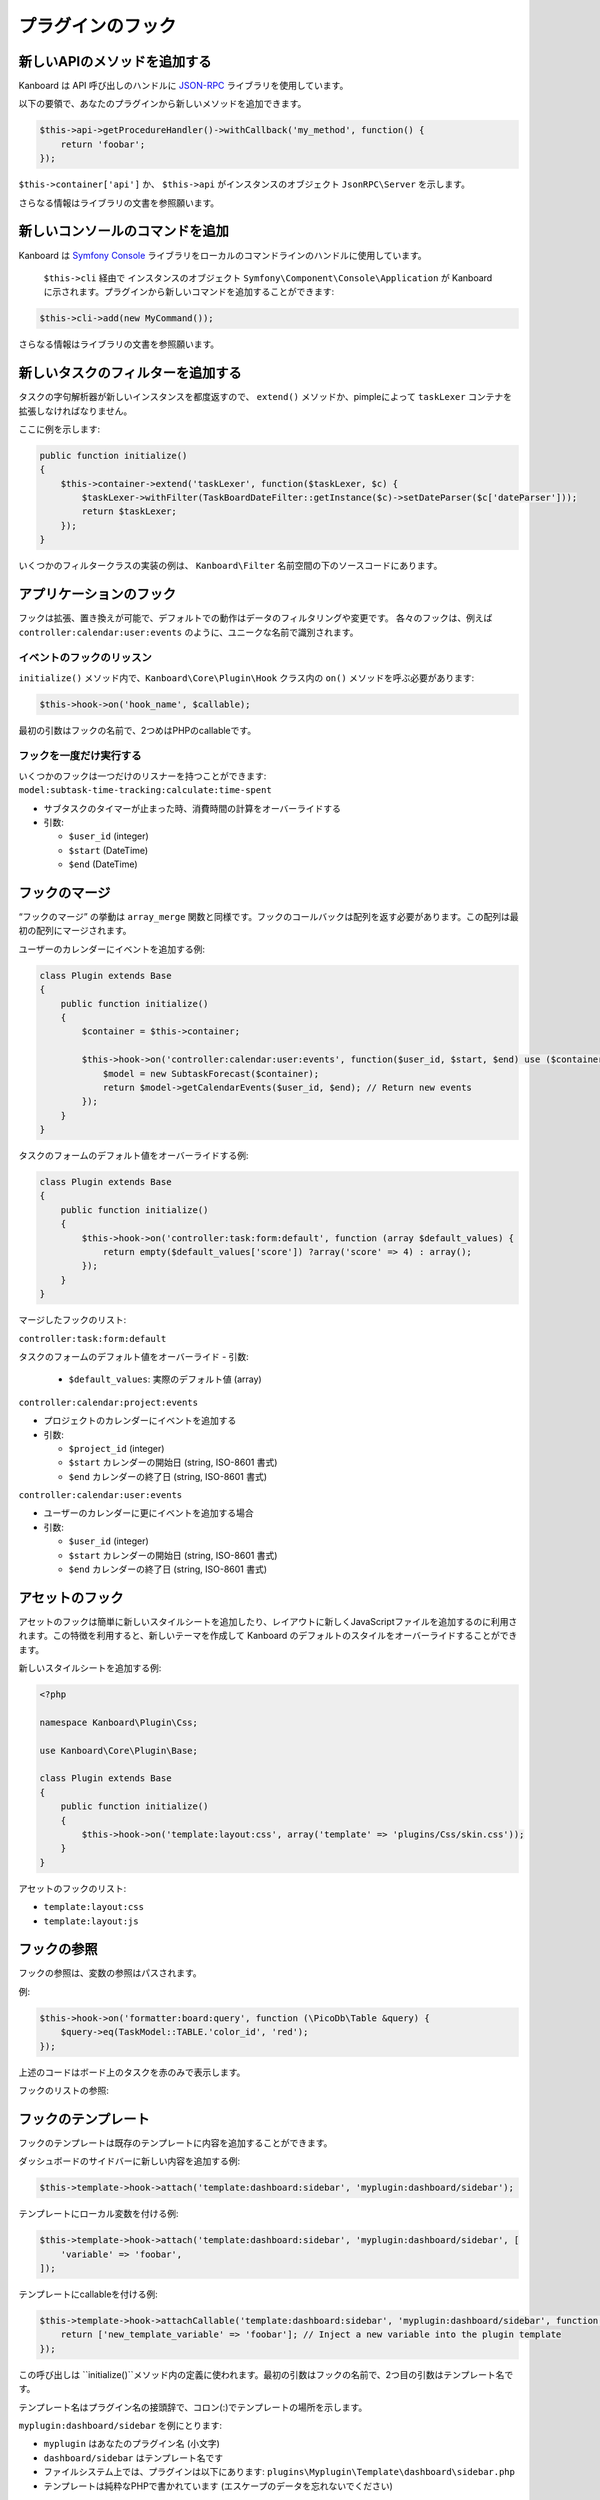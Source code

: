 プラグインのフック
============

新しいAPIのメソッドを追加する
-------------------

Kanboard は API 呼び出しのハンドルに `JSON-RPC <https://github.com/fguillot/JsonRPC>`__ ライブラリを使用しています。

以下の要領で、あなたのプラグインから新しいメソッドを追加できます。

.. code:: php

    $this->api->getProcedureHandler()->withCallback('my_method', function() {
        return 'foobar';
    });

``$this->container['api']`` か、 ``$this->api`` がインスタンスのオブジェクト ``JsonRPC\Server`` を示します。

さらなる情報はライブラリの文書を参照願います。

新しいコンソールのコマンドを追加
------------------------

Kanboard は `Symfony
Console <http://symfony.com/doc/current/components/console/introduction.html>`__
ライブラリをローカルのコマンドラインのハンドルに使用しています。

 ``$this->cli`` 経由で インスタンスのオブジェクト ``Symfony\Component\Console\Application``  が Kanboard に示されます。プラグインから新しいコマンドを追加することができます::

.. code:: php

    $this->cli->add(new MyCommand());

さらなる情報はライブラリの文書を参照願います。

新しいタスクのフィルターを追加する
--------------------

タスクの字句解析器が新しいインスタンスを都度返すので、  ``extend()`` メソッドか、pimpleによって ``taskLexer`` コンテナを拡張しなければなりません。

ここに例を示します:

.. code:: php

    public function initialize()
    {
        $this->container->extend('taskLexer', function($taskLexer, $c) {
            $taskLexer->withFilter(TaskBoardDateFilter::getInstance($c)->setDateParser($c['dateParser']));
            return $taskLexer;
        });
    }

いくつかのフィルタークラスの実装の例は、 ``Kanboard\Filter`` 名前空間の下のソースコードにあります。

アプリケーションのフック
-----------------

フックは拡張、置き換えが可能で、デフォルトでの動作はデータのフィルタリングや変更です。
各々のフックは、例えば ``controller:calendar:user:events`` のように、ユニークな名前で識別されます。

イベントのフックのリッスン
~~~~~~~~~~~~~~~~~~~~~

``initialize()`` メソッド内で、``Kanboard\Core\Plugin\Hook`` クラス内の ``on()`` メソッドを呼ぶ必要があります:

.. code:: php

    $this->hook->on('hook_name', $callable);

最初の引数はフックの名前で、2つめはPHPのcallableです。

フックを一度だけ実行する
~~~~~~~~~~~~~~~~~~~~~~~~

いくつかのフックは一つだけのリスナーを持つことができます: ``model:subtask-time-tracking:calculate:time-spent``

-  サブタスクのタイマーが止まった時、消費時間の計算をオーバーライドする
-  引数:

   -  ``$user_id`` (integer)
   -  ``$start`` (DateTime)
   -  ``$end`` (DateTime)

フックのマージ
-----------

“フックのマージ” の挙動は ``array_merge`` 関数と同様です。フックのコールバックは配列を返す必要があります。この配列は最初の配列にマージされます。

ユーザーのカレンダーにイベントを追加する例:

.. code:: php

    class Plugin extends Base
    {
        public function initialize()
        {
            $container = $this->container;

            $this->hook->on('controller:calendar:user:events', function($user_id, $start, $end) use ($container) {
                $model = new SubtaskForecast($container);
                return $model->getCalendarEvents($user_id, $end); // Return new events
            });
        }
    }

タスクのフォームのデフォルト値をオーバーライドする例:

.. code:: php

    class Plugin extends Base
    {
        public function initialize()
        {
            $this->hook->on('controller:task:form:default', function (array $default_values) {
                return empty($default_values['score']) ?array('score' => 4) : array();
            });
        }
    }

マージしたフックのリスト:

``controller:task:form:default``

タスクのフォームのデフォルト値をオーバーライド
-  引数:

   -  ``$default_values``: 実際のデフォルト値 (array)

``controller:calendar:project:events``

-  プロジェクトのカレンダーにイベントを追加する
-  引数:

   -  ``$project_id`` (integer)
   -  ``$start`` カレンダーの開始日 (string, ISO-8601 書式)
   -  ``$end`` カレンダーの終了日 (string, ISO-8601 書式)

``controller:calendar:user:events``

- ユーザーのカレンダーに更にイベントを追加する場合
-  引数:

   -  ``$user_id`` (integer)
   -  ``$start`` カレンダーの開始日 (string, ISO-8601 書式)
   -  ``$end`` カレンダーの終了日 (string, ISO-8601 書式)

アセットのフック
-----------

アセットのフックは簡単に新しいスタイルシートを追加したり、レイアウトに新しくJavaScriptファイルを追加するのに利用されます。この特徴を利用すると、新しいテーマを作成して Kanboard のデフォルトのスタイルをオーバーライドすることができます。

新しいスタイルシートを追加する例:

.. code:: php

    <?php

    namespace Kanboard\Plugin\Css;

    use Kanboard\Core\Plugin\Base;

    class Plugin extends Base
    {
        public function initialize()
        {
            $this->hook->on('template:layout:css', array('template' => 'plugins/Css/skin.css'));
        }
    }

アセットのフックのリスト:

-  ``template:layout:css``
-  ``template:layout:js``

フックの参照
---------------

フックの参照は、変数の参照はパスされます。

例:

.. code:: php

    $this->hook->on('formatter:board:query', function (\PicoDb\Table &query) {
        $query->eq(TaskModel::TABLE.'color_id', 'red');
    });

上述のコードはボード上のタスクを赤のみで表示します。

フックのリストの参照:

+----------------------------------------+---------------------------------------------------------------+
| フック                                 | 概要                                                   |
+========================================+===============================================================+
| ``formatter:board:query``              | ボードのレンダリング前にデータベースのクエリを変更する                   |
+----------------------------------------+---------------------------------------------------------------+
| ``pagination:dashboard:project:query`` | ダッシュボード上のプロジェクトの順序変更のためにデータベースのクエリを変更する |
+----------------------------------------+---------------------------------------------------------------+
| ``pagination:dashboard:task:query``    | ダッシュボード上のタスクの順序変更のためにデータベースのクエリを変更する    |
+----------------------------------------+---------------------------------------------------------------+
| ``pagination:dashboard:subtask:query`` | ダッシュボード上のサブタスクの順序変更のためにデータベースのクエリを変更する |
+----------------------------------------+---------------------------------------------------------------+
| ``model:task:creation:prepare``        | 値を保存する前にデータベースのクエリを変更する                      |
+----------------------------------------+---------------------------------------------------------------+
| ``model:task:creation:aftersave``      | タスクを作成した後に、タスクIDを取得する                        |
+----------------------------------------+---------------------------------------------------------------+
| ``model:task:modification:prepare``    | タスクを変更する前にフォームの値を変更する                       |
+----------------------------------------+---------------------------------------------------------------+
| ``model:task:duplication:aftersave``   | 後でタスクを複製する                                       |
+----------------------------------------+---------------------------------------------------------------+
| ``model:color:get-list``               | デフォルト色の値を変更する                                   |
+----------------------------------------+---------------------------------------------------------------+
| ``model:subtask:modification:prepare`` | サブタスクを変更する前にフォームの値を変更する                   |
+----------------------------------------+---------------------------------------------------------------+
| ``model:subtask:creation:prepare``     | サブタスクを作成する前にフォームの値を変更する                    |
+----------------------------------------+---------------------------------------------------------------+
| ``model:subtask:count:query``          | サブタスクをカウントする                        |
+----------------------------------------+---------------------------------------------------------------+

フックのテンプレート
--------------

フックのテンプレートは既存のテンプレートに内容を追加することができます。

ダッシュボードのサイドバーに新しい内容を追加する例:

.. code:: php

    $this->template->hook->attach('template:dashboard:sidebar', 'myplugin:dashboard/sidebar');

テンプレートにローカル変数を付ける例:

.. code:: php

    $this->template->hook->attach('template:dashboard:sidebar', 'myplugin:dashboard/sidebar', [
        'variable' => 'foobar',
    ]);

テンプレートにcallableを付ける例:

.. code:: php

    $this->template->hook->attachCallable('template:dashboard:sidebar', 'myplugin:dashboard/sidebar', function($hook_param1, $hook_param2) {
        return ['new_template_variable' => 'foobar']; // Inject a new variable into the plugin template
    });

この呼び出しは ``initialize()``メソッド内の定義に使われます。最初の引数はフックの名前で、2つ目の引数はテンプレート名です。

テンプレート名はプラグイン名の接頭辞で、コロン(:)でテンプレートの場所を示します。

``myplugin:dashboard/sidebar`` を例にとります:

-  ``myplugin`` はあなたのプラグイン名 (小文字)
-  ``dashboard/sidebar`` はテンプレート名です
-  ファイルシステム上では、プラグインは以下にあります:
   ``plugins\Myplugin\Template\dashboard\sidebar.php``
-  テンプレートは純粋なPHPで書かれています (エスケープのデータを忘れないでください)

テンプレート名はコアとなるテンプレートの接頭辞はありません.

フックのテンプレートのリスト:

+-----------------------------------------------------------+--------------------------------+
| フック                                                      | 概要                    |
+===========================================================+================================+
| ``template:analytic:sidebar``                             | 統計ページのサイドバー      |
+-----------------------------------------------------------+--------------------------------+
| ``template:app:filters-helper:before``                    | フィルターのヘルパーのドロップダウン (上部)   |
+-----------------------------------------------------------+--------------------------------+
| ``template:app:filters-helper:after``                     | フィルターのヘルパーのドロップダウン (下部)|
+-----------------------------------------------------------+--------------------------------+
| ``template:auth:login-form:before``                       | ログインページ (上部)                |
+-----------------------------------------------------------+--------------------------------+
| ``template:auth:login-form:after``                        | ログインページ (下部)            |
+-----------------------------------------------------------+--------------------------------+
| ``template:board:private:task:before-title``              | 個人ボード内のタスク: タイトルの前  |
+-----------------------------------------------------------+--------------------------------+
| ``template:board:private:task:after-title``               | 個人ボード内のタスク: タイトルの後   |
+-----------------------------------------------------------+--------------------------------+
| ``template:board:public:task:before-title``               | 公開ボード内のタスク: タイトルの前    |
+-----------------------------------------------------------+--------------------------------+
| ``template:board:public:task:after-title``                | 公開ボード内のタスク: タイトルの後    |
+-----------------------------------------------------------+--------------------------------+
| ``template:board:task:footer``                            | ボード内タスク: フッター          |
+-----------------------------------------------------------+--------------------------------+
| ``template:board:task:icons``                             | ボード内タスク:  ツールチップのアイコン    |
+-----------------------------------------------------------+--------------------------------+
| ``template:board:table:column:before-header-row``         | ボードのヘッダー列より上の行 |
+-----------------------------------------------------------+--------------------------------+
| ``template:board:table:column:after-header-row``          | ボードのヘッダー列以降の行  |
+-----------------------------------------------------------+--------------------------------+
| ``template:board:column:dropdown``                        | ボードのカラム内のドロップダウンメニュー |
+-----------------------------------------------------------+--------------------------------+
| ``template:board:column:header``                          | ボードのカラムのヘッダー            |
+-----------------------------------------------------------+--------------------------------+
| ``template:board:tooltip:subtasks:header:before-assignee``| サブタスクの表のヘッダー上で、未割当サブタスクのツールチップ        |
+-----------------------------------------------------------+--------------------------------+
| ``template:board:tooltip:subtasks:rows``                  |  Column on row of Subtask table on tooltip                     |
+-----------------------------------------------------------+--------------------------------+
| ``template:config:sidebar``                               | 設定ページ上のサイドバー       |
+-----------------------------------------------------------+--------------------------------+
| ``template:config:application``                           | アプリケーションの設定フォーム      |
+-----------------------------------------------------------+--------------------------------+
| ``template:config:board``                                 | ボードの設定フォーム            |
+-----------------------------------------------------------+--------------------------------+
| ``template:config:email``                                 | Email の設定ページ            |
+-----------------------------------------------------------+--------------------------------+
| ``template:config:integrations``                          | グローバル設定内の連携のページ                       |
+-----------------------------------------------------------+--------------------------------+
| ``template:dashboard:show``                               | ダッシュボードのメインページ     |
+-----------------------------------------------------------+--------------------------------+
| ``template:dashboard:page-header:menu``                   | ダッシュボードのサブメニュー             |
+-----------------------------------------------------------+--------------------------------+
| ``template:dashboard:task:footer``                        | ダッシュボード内のタスク: フッター      |
+-----------------------------------------------------------+--------------------------------+
| ``template:header:dropdown``                              | ドロップダウンメニューのページのヘッダー      |
|                                                           | (ユーザーアバターのアイコン)             |
+-----------------------------------------------------------+--------------------------------+
| ``template:header:creation-dropdown``                     | ドロップダウンメニューのページのヘッダー     |
|                                                           | (＋ アイコン)                    |
+-----------------------------------------------------------+--------------------------------+
| ``template:layout:head``                                  |  ``<head/>``タグでのページレイアウト    |
+-----------------------------------------------------------+--------------------------------+
| ``template:layout:top``                                   | ヘッダーのページレイアウト         |
+-----------------------------------------------------------+--------------------------------+
| ``template:layout:bottom``                                | フッターのページレイアウト             |
+-----------------------------------------------------------+--------------------------------+
| ``template:project:dropdown``                             | “Actions” menu on left in      |
|                                                           | different project views        |
+-----------------------------------------------------------+--------------------------------+
| ``template:project:header:before``                        | プロジェクトフィルター (前)       |
+-----------------------------------------------------------+--------------------------------+
| ``template:project:header:after``                         | プロジェクトフィルター (後)        |
+-----------------------------------------------------------+--------------------------------+
| ``template:project:integrations``                         | プロジェクト設定内の連携のページ                       |
+-----------------------------------------------------------+--------------------------------+
| ``template:project:sidebar``                              | プロジェクト設定内のサイドバー    |
+-----------------------------------------------------------+--------------------------------+
| ``template:project-user:sidebar``                         | プロジェクトのユーザー概要ページのサイドバー     |
+-----------------------------------------------------------+--------------------------------+
| ``template:project-list:menu:before``                     | プロジェクトのリスト: メニューエントリーの前      |
+-----------------------------------------------------------+--------------------------------+
| ``template:project-list:menu:after``                      | プロジェクトのリスト: メニューエントリーの後      |
+-----------------------------------------------------------+--------------------------------+
| ``template:project-overview:before-description``          | プロジェクト概要: プロジェクトの説明の前       |
+-----------------------------------------------------------+--------------------------------+
| ``template:project-header:view-switcher``                 | プロジェクトビュー切り替え          |
+-----------------------------------------------------------+--------------------------------+
| ``template:search:task:footer``                           | Task in results: footer        |
+-----------------------------------------------------------+--------------------------------+
| ``template:task:layout:top``                              | タスクのレイアウトのトップ (ページのヘッダーの後)    |
+-----------------------------------------------------------+--------------------------------+
| ``template:task:details:top``                             | タスク概要トップ               |
+-----------------------------------------------------------+--------------------------------+
| ``template:task:details:bottom``                          | タスク概要の下            |
+-----------------------------------------------------------+--------------------------------+
| ``template:task:details:first-column``                    | タスク概要の1番目のカラム     |
+-----------------------------------------------------------+--------------------------------+
| ``template:task:details:second-column``                   | タスク概要の2番目のカラム     |
+-----------------------------------------------------------+--------------------------------+
| ``template:task:details:third-column``                    | タスク概要の3番目のカラム      |
+-----------------------------------------------------------+--------------------------------+
| ``template:task:details:fourth-column``                   | タスク概要の4番目のカラム     |
+-----------------------------------------------------------+--------------------------------+
| ``template:task:dropdown:before-actions``                         | タスクのドロップダウン: メニューのトップ            |
+-----------------------------------------------------------+--------------------------------+
| ``template:task:dropdown:after-basic-actions``                    | タスクのドロップダウン:  "サブタスクを追加" の後    |
+-----------------------------------------------------------+--------------------------------+
| ``template:task:dropdown:after-add-links``                        | タスクのドロップダウン:  "外部リンクを追加" の後  |
+-------------------------------------------------------------------+---------------------------------------+
| ``template:task:dropdown:after-add-comment``                      | タスクのドロップダウン:  "コメントを追加" の後   |
+-------------------------------------------------------------------+---------------------------------------+
| ``template:task:dropdown:after-add-attachments``                  | タスクのドロップダウン:  "スクリーンショットを追加" の後 |
+-------------------------------------------------------------------+---------------------------------------+
| ``template:task:dropdown:after-duplicate-task``                   | タスクのドロップダウン:  "...に複製 " の後 |
+-------------------------------------------------------------------+---------------------------------------+
| ``template:task:dropdown:after-send-mail``                        | タスクのドロップダウン:  "メールで送信" の後 |
+-------------------------------------------------------------------+---------------------------------------+
| ``template:task:dropdown``                                        | タスクのドロップダウン:  メニューの最下段         |
+-------------------------------------------------------------------+---------------------------------------+
| ``template:task:sidebar:information``                             | タスクのサイドバー: [section] 情報   |
+-------------------------------------------------------------------+---------------------------------------+
| ``template:task:sidebar:before-actions``                          | Task sidebar: [section] actions: top  |
+-------------------------------------------------------------------+---------------------------------------+
| ``template:task:sidebar:after-basic-actions``                     | ... 上に同じ: "サブタスクを追加" の後   |
+-------------------------------------------------------------------+---------------------------------------+
| ``template:task:sidebar:after-add-links``                         | ... 上に同じ: "外部リンクを追加" の後  |
+-------------------------------------------------------------------+---------------------------------------+
| ``template:task:sidebar:after-add-comment``                       | ... 上に同じ: "コメントを追加" の後      |
+-------------------------------------------------------------------+---------------------------------------+
| ``template:task:sidebar:after-add-attachments``                   | ... 上に同じ: "スクリーンショットを追加" の後 |
+-------------------------------------------------------------------+---------------------------------------+
| ``template:task:sidebar:after-duplicate-task``                    | ... 上に同じ: "...に複製 " の後 |
+-------------------------------------------------------------------+---------------------------------------+
| ``template:task:sidebar:after-send-mail``                         | ... 上に同じ: "メールで送信" の後"    |
+-------------------------------------------------------------------+---------------------------------------+
| ``template:task:sidebar:actions``                                 | ... 上に同じ: 最下段                  |
+-------------------------------------------------------------------+---------------------------------------+
| ``template:task-file:images:dropdown``                            | Task image attachment dropdown        |
+-------------------------------------------------------------------+---------------------------------------+
| ``template:task-file:images:before-thumbnail-description``        | Task image attachment desciption      |
+-----------------------------------------------------------+--------------------------------+
| ``template:task:form:first-column``                       | タスクのフォームの1番目のカラム       |
+-----------------------------------------------------------+--------------------------------+
| ``template:task:form:second-column``                      | タスクのフォームの2番目のカラム        |
+-----------------------------------------------------------+--------------------------------+
| ``template:task:form:third-column``                       | タスクのフォームの3番目のカラム        |
+-----------------------------------------------------------+--------------------------------+
| ``template:task:show:top``                                | タスクのページを表示: 先頭            |
+-----------------------------------------------------------+--------------------------------+
| ``template:task:show:bottom``                             | タスクのページを表示: 末尾         |
+-----------------------------------------------------------+--------------------------------+
| ``template:task:show:before-description``                 | タスクのページを表示: 概要の前         |
+-----------------------------------------------------------+--------------------------------+
| ``template:task:show:before-tasklinks``                   | タスクのページを表示: タスクリンクの前         |
+-----------------------------------------------------------+--------------------------------+
| ``template:task:show:before-subtasks``                    | タスクのページを表示: サブタスクの前         |
+-----------------------------------------------------------+--------------------------------+
| ``template:task:show:before-timetracking``                | タスクのページを表示: 時間追跡の前         |
+-----------------------------------------------------------+--------------------------------+
| ``template:task:show:before-attachments``                 | タスクのページを表示: 添付の前         |
+-----------------------------------------------------------+--------------------------------+
| ``template:task:show:before-comments``                    | タスクのページを表示: コメントの前         |
+-----------------------------------------------------------+--------------------------------+
| ``template:subtask:form:create``                          | サブタスク作成フォーム            |
+-----------------------------------------------------------+--------------------------------+
| ``template:subtask:form:edit``                            | サブタスク編集フォーム              |
+-----------------------------------------------------------+--------------------------------+
| ``template:subtask:table:header:before-timetracking``     | 時間追跡の前のサブタスクの表のヘッダー    |
+-----------------------------------------------------------+--------------------------------+
| ``template:subtask:table:rows``                           | Column on row of subtasks      |
|                                                           | table                          |
+-----------------------------------------------------------+--------------------------------+
| ``template:user:authentication:form``                     | ユーザー設定内の “'認証の編集” フォーム  |
+-----------------------------------------------------------+--------------------------------+
| ``template:user:create-remote:form``                      | “リモートユーザーを作成" フォーム      |
+-----------------------------------------------------------+--------------------------------+
| ``template:user:external``                                | ユーザー設定内の “外部認証を設定” ページ |
+-----------------------------------------------------------+--------------------------------+
| ``template:user:integrations``                            | ユーザー設定内の "連携" ページ     |
+-----------------------------------------------------------+--------------------------------+
| ``template:user:sidebar:actions``                         | ユーザー設定内のサイドバー (section actions)              |
+-----------------------------------------------------------+--------------------------------+
| ``template:user:sidebar:information``                     | ユーザー設定内のサイドバー (section information)          |
+-----------------------------------------------------------+--------------------------------+
| ``template:user:show:profile:info``                       | ユーザー設定情報       |
+-----------------------------------------------------------+--------------------------------+
